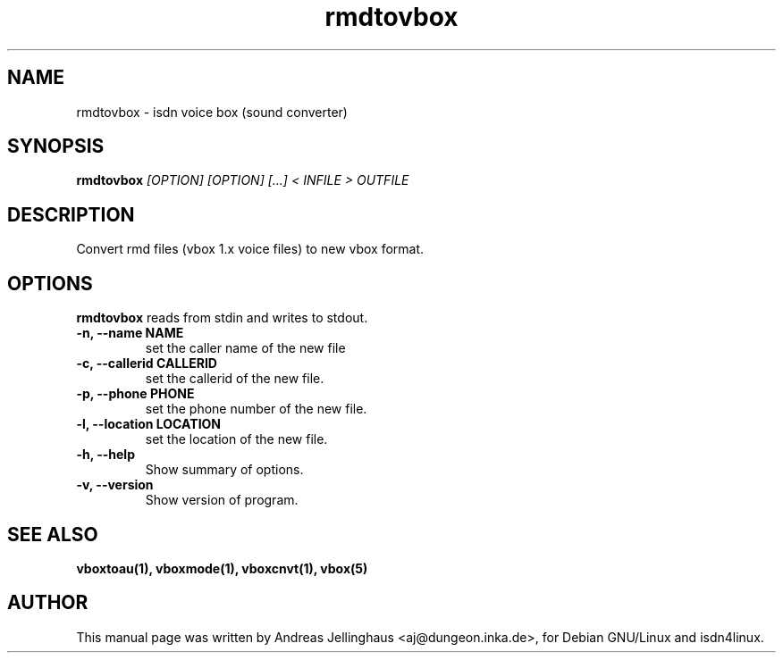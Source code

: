 .\" $Id: rmdtovbox.man,v 1.3 2000/09/15 09:10:10 paul Exp $
.\" CHECKIN $Date: 2000/09/15 09:10:10 $
.TH rmdtovbox 1 "@MANDATE@" "ISDN 4 Linux @I4LVERSION@" "Linux System Administration"
.SH NAME
rmdtovbox \- isdn voice box (sound converter)
.SH SYNOPSIS
.B rmdtovbox
.I "[OPTION] [OPTION] [...] < INFILE > OUTFILE"
.SH "DESCRIPTION"
Convert rmd files (vbox 1.x voice files) to new vbox format.
.SH OPTIONS
.B rmdtovbox
reads from stdin and writes to stdout.
.TP
.B \-n, \-\-name NAME
set the caller name of the new file
.TP
.B \-c, \-\-callerid CALLERID
set the callerid of the new file.
.TP
.B \-p, \-\-phone PHONE
set the phone number of the new file.
.TP
.B \-l, \-\-location LOCATION
set the location of the new file.
.TP
.TP
.B \-h, \-\-help
Show summary of options.
.TP
.B \-v, \-\-version
Show version of program.
.SH SEE ALSO
.B vboxtoau(1), vboxmode(1), vboxcnvt(1), vbox(5)
.SH AUTHOR
This manual page was written by Andreas Jellinghaus <aj@dungeon.inka.de>,
for Debian GNU/Linux and isdn4linux.
